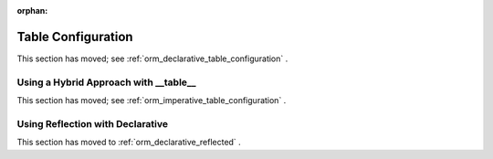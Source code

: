 :orphan:

.. _declarative_table_args:

===================
Table Configuration
===================

This section has moved; see :ref:`orm_declarative_table_configuration` .


.. _declarative_hybrid_table:

Using a Hybrid Approach with __table__
======================================

This section has moved; see :ref:`orm_imperative_table_configuration` .


Using Reflection with Declarative
=================================

This section has moved to :ref:`orm_declarative_reflected` .

